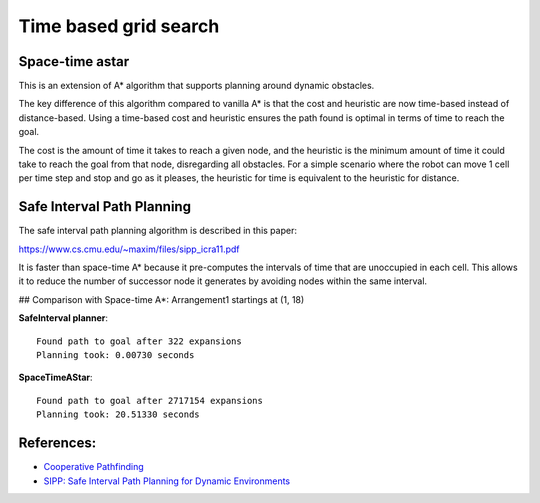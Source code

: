 Time based grid search
----------------------

Space-time astar
~~~~~~~~~~~~~~~~~~~~~~

This is an extension of A* algorithm that supports planning around dynamic obstacles.

.. image:: https://github.com/AtsushiSakai/PythonRoboticsGifs/raw/master/PathPlanning/TimeBasedPathPlanning/SpaceTimeAStar/path_animation.gif

.. image:: https://github.com/AtsushiSakai/PythonRoboticsGifs/raw/master/PathPlanning/TimeBasedPathPlanning/SpaceTimeAStar/path_animation2.gif

The key difference of this algorithm compared to vanilla A* is that the cost and heuristic are now time-based instead of distance-based.
Using a time-based cost and heuristic ensures the path found is optimal in terms of time to reach the goal.

The cost is the amount of time it takes to reach a given node, and the heuristic is the minimum amount of time it could take to reach the goal from that node, disregarding all obstacles.
For a simple scenario where the robot can move 1 cell per time step and stop and go as it pleases, the heuristic for time is equivalent to the heuristic for distance.

Safe Interval Path Planning
~~~~~~~~~~~~~~~~~~~~~~~~~~~

The safe interval path planning algorithm is described in this paper:

https://www.cs.cmu.edu/~maxim/files/sipp_icra11.pdf

It is faster than space-time A* because it pre-computes the intervals of time that are unoccupied in each cell. This allows it to reduce the number of successor node it generates by avoiding nodes within the same interval.

## Comparison with Space-time A*:
Arrangement1 startings at (1, 18)

**SafeInterval planner**::

    Found path to goal after 322 expansions
    Planning took: 0.00730 seconds

**SpaceTimeAStar**::

    Found path to goal after 2717154 expansions
    Planning took: 20.51330 seconds

.. image:: https://raw.githubusercontent.com/AtsushiSakai/PythonRoboticsGifs/refs/heads/master/PathPlanning/TimeBasedPathPlanning/SafeIntervalPathPlanner/path_animation.gif

.. image:: https://raw.githubusercontent.com/AtsushiSakai/PythonRoboticsGifs/refs/heads/master/PathPlanning/TimeBasedPathPlanning/SafeIntervalPathPlanner/path_animation2.gif

References:
~~~~~~~~~~~

-  `Cooperative Pathfinding <https://www.davidsilver.uk/wp-content/uploads/2020/03/coop-path-AIWisdom.pdf>`__
-  `SIPP: Safe Interval Path Planning for Dynamic Environments <https://www.cs.cmu.edu/~maxim/files/sipp_icra11.pdf>`__
